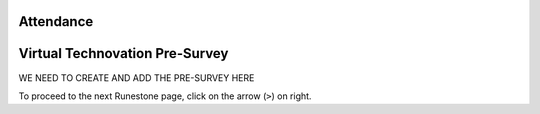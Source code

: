 .. image:: ../../_static/Technovation-yellow-gradient-background.png
    :width: 500
    :align: center

Attendance
:::::::::::::::::::::::::::::::::::::::::::

.. raw:: html

    <div align="middle">
        <iframe src="https://docs.google.com/forms/d/e/1FAIpQLScqnRHB8e83rjuBfDEZkNjmsX4wpxJRSAuY5Apv7JHRkWiqBA/viewform?embedded=true" width="700" height="520" frameborder="0" marginheight="0" marginwidth="0">Loading…</iframe>
    </div>


Virtual Technovation Pre-Survey
::::::::::::::::::::::::::::::::::::::::::::::

WE NEED TO CREATE AND ADD THE PRE-SURVEY HERE

To proceed to the next Runestone page, click on the arrow (``>``) on right.
